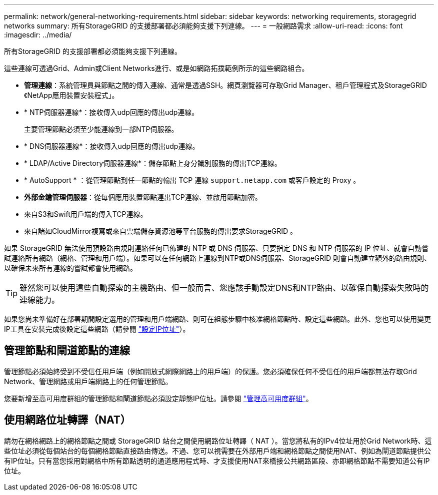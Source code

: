 ---
permalink: network/general-networking-requirements.html 
sidebar: sidebar 
keywords: networking requirements, storagegrid networks 
summary: 所有StorageGRID 的支援部署都必須能夠支援下列連線。 
---
= 一般網路需求
:allow-uri-read: 
:icons: font
:imagesdir: ../media/


[role="lead"]
所有StorageGRID 的支援部署都必須能夠支援下列連線。

這些連線可透過Grid、Admin或Client Networks進行、或是如網路拓撲範例所示的這些網路組合。

* *管理連線*：系統管理員與節點之間的傳入連線、通常是透過SSH。網頁瀏覽器可存取Grid Manager、租戶管理程式及StorageGRID 《NetApp應用裝置安裝程式」。
* * NTP伺服器連線*：接收傳入udp回應的傳出udp連線。
+
主要管理節點必須至少能連線到一部NTP伺服器。

* * DNS伺服器連線*：接收傳入udp回應的傳出udp連線。
* * LDAP/Active Directory伺服器連線*：儲存節點上身分識別服務的傳出TCP連線。
* * AutoSupport * ：從管理節點到任一節點的輸出 TCP 連線 `support.netapp.com` 或客戶設定的 Proxy 。
* *外部金鑰管理伺服器*：從每個應用裝置節點連出TCP連線、並啟用節點加密。
* 來自S3和Swift用戶端的傳入TCP連線。
* 來自諸如CloudMirror複寫或來自雲端儲存資源池等平台服務的傳出要求StorageGRID 。


如果 StorageGRID 無法使用預設路由規則連絡任何已佈建的 NTP 或 DNS 伺服器、只要指定 DNS 和 NTP 伺服器的 IP 位址、就會自動嘗試連絡所有網路（網格、管理和用戶端）。如果可以在任何網路上連線到NTP或DNS伺服器、StorageGRID 則會自動建立額外的路由規則、以確保未來所有連線的嘗試都會使用網路。


TIP: 雖然您可以使用這些自動探索的主機路由、但一般而言、您應該手動設定DNS和NTP路由、以確保自動探索失敗時的連線能力。

如果您尚未準備好在部署期間設定選用的管理和用戶端網路、則可在組態步驟中核准網格節點時、設定這些網路。此外、您也可以使用變更IP工具在安裝完成後設定這些網路（請參閱 link:../maintain/configuring-ip-addresses.html["設定IP位址"]）。



== 管理節點和閘道節點的連線

管理節點必須始終受到不受信任用戶端（例如開放式網際網路上的用戶端）的保護。您必須確保任何不受信任的用戶端都無法存取Grid Network、管理網路或用戶端網路上的任何管理節點。

您要新增至高可用度群組的管理節點和閘道節點必須設定靜態IP位址。請參閱 link:../admin/managing-high-availability-groups.html["管理高可用度群組"]。



== 使用網路位址轉譯（NAT）

請勿在網格網路上的網格節點之間或 StorageGRID 站台之間使用網路位址轉譯（ NAT ）。當您將私有的IPv4位址用於Grid Network時、這些位址必須從每個站台的每個網格節點直接路由傳送。不過、您可以視需要在外部用戶端和網格節點之間使用NAT、例如為閘道節點提供公有IP位址。只有當您採用對網格中所有節點透明的通道應用程式時、才支援使用NAT來橋接公共網路區段、亦即網格節點不需要知道公有IP位址。
